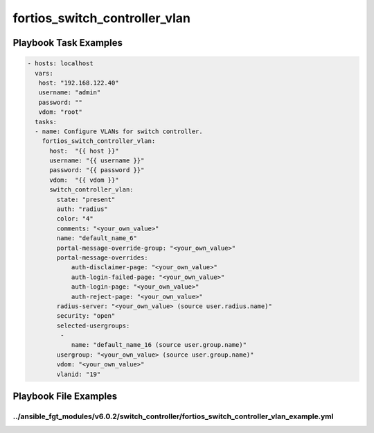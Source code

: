 ==============================
fortios_switch_controller_vlan
==============================


Playbook Task Examples
----------------------

.. code-block:: yaml

    - hosts: localhost
      vars:
       host: "192.168.122.40"
       username: "admin"
       password: ""
       vdom: "root"
      tasks:
      - name: Configure VLANs for switch controller.
        fortios_switch_controller_vlan:
          host:  "{{ host }}"
          username: "{{ username }}"
          password: "{{ password }}"
          vdom:  "{{ vdom }}"
          switch_controller_vlan:
            state: "present"
            auth: "radius"
            color: "4"
            comments: "<your_own_value>"
            name: "default_name_6"
            portal-message-override-group: "<your_own_value>"
            portal-message-overrides:
                auth-disclaimer-page: "<your_own_value>"
                auth-login-failed-page: "<your_own_value>"
                auth-login-page: "<your_own_value>"
                auth-reject-page: "<your_own_value>"
            radius-server: "<your_own_value> (source user.radius.name)"
            security: "open"
            selected-usergroups:
             -
                name: "default_name_16 (source user.group.name)"
            usergroup: "<your_own_value> (source user.group.name)"
            vdom: "<your_own_value>"
            vlanid: "19"



Playbook File Examples
----------------------


../ansible_fgt_modules/v6.0.2/switch_controller/fortios_switch_controller_vlan_example.yml
++++++++++++++++++++++++++++++++++++++++++++++++++++++++++++++++++++++++++++++++++++++++++

.. code-block:: yaml
            - hosts: localhost
      vars:
       host: "192.168.122.40"
       username: "admin"
       password: ""
       vdom: "root"
      tasks:
      - name: Configure VLANs for switch controller.
        fortios_switch_controller_vlan:
          host:  "{{ host }}"
          username: "{{ username }}"
          password: "{{ password }}"
          vdom:  "{{ vdom }}"
          switch_controller_vlan:
            state: "present"
            auth: "radius"
            color: "4"
            comments: "<your_own_value>"
            name: "default_name_6"
            portal-message-override-group: "<your_own_value>"
            portal-message-overrides:
                auth-disclaimer-page: "<your_own_value>"
                auth-login-failed-page: "<your_own_value>"
                auth-login-page: "<your_own_value>"
                auth-reject-page: "<your_own_value>"
            radius-server: "<your_own_value> (source user.radius.name)"
            security: "open"
            selected-usergroups:
             -
                name: "default_name_16 (source user.group.name)"
            usergroup: "<your_own_value> (source user.group.name)"
            vdom: "<your_own_value>"
            vlanid: "19"




